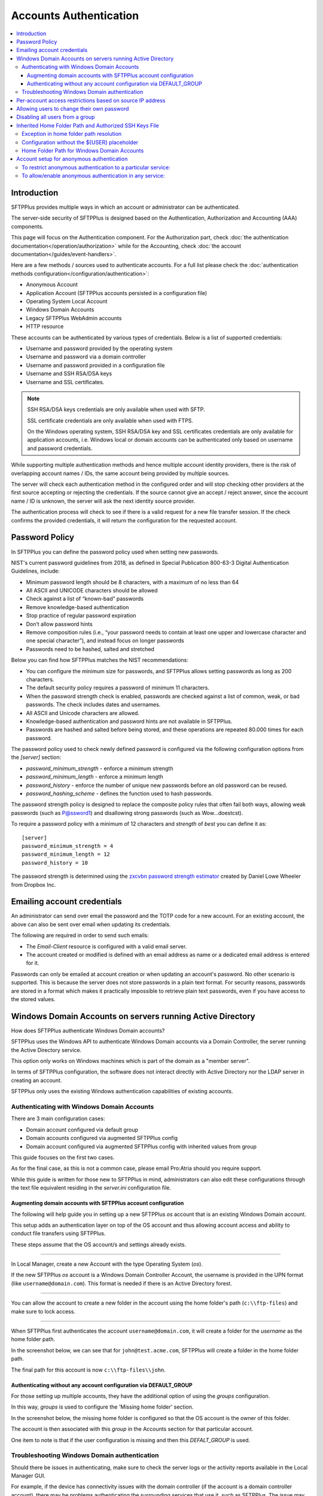 Accounts Authentication
#######################

..  contents:: :local:


Introduction
============

SFTPPlus provides multiple ways in which an account or administrator
can be authenticated.

The server-side security of SFTPPlus is designed based on the
Authentication, Authorization and Accounting (AAA) components.

This page will focus on the Authentication component.
For the Authorization part, check
:doc:`the authentication documentation</operation/authorization>`
while for the Accounting, check
:doc:`the account documentation</guides/event-handlers>`.

Here are a few methods / sources used to authenticate accounts.
For a full list please check the
:doc:`authentication methods configuration</configuration/authentication>`:

* Anonymous Account
* Application Account (SFTPPlus accounts persisted in a configuration file)
* Operating System Local Account
* Windows Domain Accounts
* Legacy SFTPPlus WebAdmin accounts
* HTTP resource

These accounts can be authenticated by various types of credentials.
Below is a list of supported credentials:

* Username and password provided by the operating system
* Username and password via a domain controller
* Username and password provided in a configuration file
* Username and SSH RSA/DSA keys
* Username and SSL certificates.

..  note::
    SSH RSA/DSA keys credentials are only available when used with SFTP.

    SSL certificate credentials are only available when used with FTPS.

    On the Windows operating system, SSH RSA/DSA key and SSL certificates
    credentials are only available for application accounts, i.e. Windows
    local or domain accounts can be authenticated only based on
    username and password credentials.

While supporting multiple authentication methods and hence multiple
account identity providers, there is the risk of overlapping account
names / IDs, the same account being provided by multiple sources.

The server will check each authentication method in the configured order and
will stop checking other providers at the first source accepting or rejecting
the credentials.
If the source cannot give an accept / reject answer, since the account name /
ID is unknown, the server will ask the next identity source provider.

The authentication process will check to see if there is a valid
request for a new file transfer session.
If the check confirms the provided credentials,
it will return the configuration for the requested account.


Password Policy
===============

In SFTPPlus you can define the password policy used when setting new passwords.

NIST's current password guidelines from 2018, as defined in
Special Publication 800-63-3 Digital Authentication Guidelines, include:

* Minimum password length should be 8 characters,
  with a maximum of no less than 64
* All ASCII and UNICODE characters should be allowed
* Check against a list of “known-bad” passwords
* Remove knowledge-based authentication
* Stop practice of regular password expiration
* Don’t allow password hints
* Remove composition rules
  (i.e., “your password needs to contain at least one upper and
  lowercase character and one special character”),
  and instead focus on longer passwords
* Passwords need to be hashed, salted and stretched

Below you can find how SFTPPlus matches the NIST recommendations:

* You can configure the minimum size for passwords, and SFTPPlus allows
  setting passwords as long as 200 characters.
* The default security policy requires a password of minimum 11 characters.
* When the password strength check is enabled,
  passwords are checked against a list of common, weak, or bad passwords.
  The check includes dates and usernames.
* All ASCII and Unicode characters are allowed.
* Knowledge-based authentication and password hints are not
  available in SFTPPlus.
* Passwords are hashed and salted before being stored,
  and these operations are repeated 80.000 times for each password.

The password policy used to check newly defined password is configured via
the following configuration options from the `[server]` section:

* `password_minimum_strength` - enforce a minimum strength
* `password_minimum_length` - enforce a minimum length
* `password_history` - enforce the number of unique new passwords before an
  old password can be reused.
* `password_hashing_scheme` - defines the function used to hash passwords.

The password strength policy is designed to replace the composite policy rules
that often fail both ways, allowing weak passwords (such as P@ssword1) and
disallowing strong passwords (such as Wow...doestcst).

To require a password policy with a minimum of 12 characters and
`strength` of `best` you can define it as::

    [server]
    password_minimum_strength = 4
    password_minimum_length = 12
    password_history = 10

The password strength is determined using the
`zxcvbn password strength estimator <https://blogs.dropbox.com/tech/2012/04/zxcvbn-realistic-password-strength-estimation/>`_
created by Daniel Lowe Wheeler from Dropbox Inc.


Emailing account credentials
============================

An administrator can send over email the password and the TOTP code
for a new account.
For an existing account, the above can also be sent over email
when updating its credentials.

The following are required in order to send such emails:

* The `Email-Client` resource is configured with a valid email server.
* The account created or modified is defined with an email address as name
  or a dedicated email address is entered for it.

Passwords can only be emailed at account creation or
when updating an account's password.
No other scenario is supported.
This is because the server does not store passwords in a plain text format.
For security reasons,
passwords are stored in a format which makes it practically impossible
to retrieve plain text passwords, even if you have access to the stored values.


Windows Domain Accounts on servers running Active Directory
===========================================================

How does SFTPPlus authenticate Windows Domain accounts?

SFTPPlus uses the Windows API to authenticate Windows Domain accounts via a
Domain Controller, the server running the Active Directory service.

This option only works on Windows machines which is part of the domain as a
"member server".

In terms of SFTPPlus configuration, the software does not interact directly
with Active Directory nor the LDAP server in creating an account.

SFTPPlus only uses the existing Windows authentication capabilities of
existing accounts.


Authenticating with Windows Domain Accounts
-------------------------------------------

There are 3 main configuration cases:

* Domain account configured via default group
* Domain accounts configured via augmented SFTPPlus config
* Domain account configured via augmented SFTPPlus config with inherited
  values from group

This guide focuses on the first two cases.

As for the final case, as this is not a common case, please email Pro:Atria
should you require support.

While this guide is written for those new to SFTPPlus in mind, administrators
can also edit these configurations through the text file equivalent residing
in the `server.ini` configuration file.


Augmenting domain accounts with SFTPPlus account configuration
^^^^^^^^^^^^^^^^^^^^^^^^^^^^^^^^^^^^^^^^^^^^^^^^^^^^^^^^^^^^^^

The following will help guide you in setting up a new SFTPPlus `os` account
that is an existing Windows Domain account.

This setup adds an authentication layer on top of the OS account and thus
allowing account access and ability to conduct file transfers using
SFTPPlus.

These steps assume that the OS account/s and settings already exists.

----

In Local Manager, create a new Account with the type Operating System (`os`).

If the new SFTPPlus `os` account is a Windows Domain Controller Account, the
username is provided in the UPN format (like ``username@domain.com``).
This format is needed if there is an Active Directory forest.

..  image:: /_static/operation/windowsdomain-user.png

----

You can allow the account to create a new folder in the account using the
home folder's path (``c:\\ftp-files``) and make sure to lock access.

..  image:: /_static/operation/windowsdomain-accounthomefolder.png

----

When SFTPPlus first authenticates the account ``username@domain.com``,
it will create a folder for the `username` as the home
folder path.

In the screenshot below, we can see that for ``john@test.acme.com``, SFTPPlus
will create a folder in the home folder path.

The final path for this account is now ``c:\\ftp-files\\john``.

..  image:: /_static/operation/windowsdomain-filesystem.png


Authenticating without any account configuration via DEFAULT_GROUP
^^^^^^^^^^^^^^^^^^^^^^^^^^^^^^^^^^^^^^^^^^^^^^^^^^^^^^^^^^^^^^^^^^

For those setting up multiple accounts, they have the additional
option of using the `groups` configuration.

In this way, `groups` is used to configure the 'Missing home folder' section.

In the screenshot below, the missing home folder is configured so that the OS
account is the owner of this folder.

The account is then associated with this `group` in the Accounts section for
that particular account.

One item to note is that if the user configuration is missing and then this
`DEFALT_GROUP` is used.

..  image:: /_static/operation/windowsdomain-homefolder-group.png


Troubleshooting Windows Domain authentication
---------------------------------------------

Should there be issues in authenticating, make sure to check the server logs
or the activity reports available in the Local Manager GUI.

For example, if the device has connectivity issues with the domain controller
(if the account is a domain controller account), there may be problems
authenticating the surrounding services that use it, such as SFTPPlus.
The issue may be transient, or if it's ongoing please check with the
administrator of the domain controller.

Another common error is to list the account's UUID as part of the
authentication method for the service that the account will
be using to transfer files (such as `ftp`).
This method should only be used for authentication UUID, not the account UUID.

If you are intending to use another type of authentication, such as an LDAP
bind, make sure that this authentication method UUID is added to the service.


Per-account access restrictions based on source IP address
==========================================================

Using a firewall, you can configure the networking layer to only allow
connections to the file transfer service from a set of IP addresses.

Once a source IP passes the firewall, connections originating from it
can be associated to and authenticated against any available account.

Using the account or group `source_ip_filter` configuration though,
you can restrict the access of a source IP to only a specific account or group.

Below is an example in which the ``automation`` group configuration
doesn't allow the account to be authenticated from any source IP address,
while account ``billing-sap`` is configured to explicitly allow
authentication from source IPs ``10.0.2.45`` or any IP from the
192.168.2.0/24 subnet::

    [groups/87dc321-87dc-aedf-1123-cd5328aef4]
    name = automation
    enabled = Yes
    source_ip_filter = block-all


    [accounts/5432ca3-bbd5-9432-be31-b4318ddea4]
    name = billing-sap
    enabled = yes
    type = application
    group = 87dc321-87dc-aedf-1123-cd5328aef4
    description = Account used by billing automation system to pull reports.

    source_ip_filter = 10.0.2.45, 192.168.2.0/24


Allowing users to change their own password
===========================================

You can configure whether to allow file transfer users to change their own
password, or whether to have their password updated only by administrators.

Only application accounts defined inside SFTPPlus Local Manager can have
their password changed.

Operating system accounts, domain accounts, LDAP accounts, and other accounts
defined in external systems can't have their password changed via SFTPPlus.

When an account is allowed to change its own password, it can do this using
the password update command available for each transfer protocol.

FTP/FTPS, SFTP/SCP, and HTTP/HTTPS protocols,
each have a different method to change the current user's password.
You can find more details about changing the password as part of the
operational documentation for each protocol / file transfer service type.

For example, in the following configuration we have user `johnd`, which can
change its own password, and user `billing-sap`, which can't change its
own password::

    [groups/2fd149b3-9fdb-49d0-8666-3c28f151f64d]
    name = partners
    enabled = Yes
    allow_own_password_change = Yes

    [groups/87dc321-87dc-aedf-1123-cd5328aef4]
    name = automation
    enabled = Yes
    allow_own_password_change = No

    [accounts/92ad5b32-d8d7-4ed8-94e1-dbb9f01383f4]
    name = johnd
    enabled = yes
    type = application
    group = 2fd149b3-9fdb-49d0-8666-3c28f151f64d
    description = Account used by John Doe from ACME Inc to push reports.

    [accounts/5432ca3-bbd5-9432-be31-b4318ddea4]
    name = billing-sap
    enabled = yes
    type = application
    group = 87dc321-87dc-aedf-1123-cd5328aef4
    description = Account used by billing automation system to pull reports.


Disabling all users from a group
================================

The `Enabled` configuration option for a group, affects the state of
all users from that group.

For example, the following configuration will disable access to any account
from the ``partners`` group, while the accounts from the ``accounting`` group
will have access granted based on the account's configuration::

    [groups/0a3f3aa7-50d2-44ef-9456-4f0beb69cf7d]
    name = accounting
    enabled = Yes

    [groups/804aab78-70c0-4e1d-8480-4979e169a0a2]
    name = partners
    enabled = No

While a group is enabled, specific accounts can be disabled by setting the
``enabled`` property for the specific account.

.. _inherited-home-folder-path:


Inherited Home Folder Path and Authorized SSH Keys File
=======================================================

The `home_folder_path` and `ssh_authorized_keys_path` configuration options
for a group may contain the `${USER}` placeholder which will be replaced with
the name for each account.
If the value for this option does not contain `${USER}`, the home folder
will be a sub-folder of the configured path.

For example, in the following configuration::

    [groups/2fd149b3-9fdb-49d0-8666-3c28f151f64d]
    name = partners
    enabled = Yes
    home_folder_path = /home/${USER}/reports

    [accounts/92ad5b32-d8d7-4ed8-94e1-dbb9f01383f4]
    name = john
    enabled = yes
    type = application
    group = 2fd149b3-9fdb-49d0-8666-3c28f151f64d
    home_folder_path = Inherited

The `home_folder_path` for account ``john`` will be mapped as
``/home/john/reports``.


Exception in home folder path resolution
----------------------------------------

SFTPPlus allows defining accounts with usernames containing any character.
When translating a username into a folder name there are certain restriction,
due to the low level filesystem provided by the operating system.

This is why, when a username contains any of these characters ``\/:*?"<>|``,
SFTPPlus will replace them with ``.`` (dot).

In this way it will not generate invalid path on Windows.
It will also make things easier when migrating between a Windows and
a Unix-like system.


Configuration without the ${USER} placeholder
---------------------------------------------

If the `home_folder_path` defined for a group does not contain the
`${USER}` placeholder, the account name will be appended to the path
defined by the `home_folder_path`.
For example, in the following configuration::

    [groups/2fd149b3-9fdb-49d0-8666-3c28f151f64d]
    name = partners
    enabled = Yes
    home_folder_path = c:\Users

    [accounts/92ad5b32-d8d7-4ed8-94e1-dbb9f01383f4]
    name = john
    enabled = yes
    type = application
    group = 2fd149b3-9fdb-49d0-8666-3c28f151f64d
    home_folder_path = Inherited

The `home_folder_path` for account ``john`` will be mapped as
``c:\\Users\\john``.

For groups, setting `home_folder_path` to ``c:\\Users`` has the same effect
as setting it to ``c:\\Users\\${USER}``.
When the `${USERS}` placeholder is
not used, it is automatically appended to the group's home folder path.


Home Folder Path for Windows Domain Accounts
--------------------------------------------

For Windows Domain accounts, the ``@`` character is replaced with the ``.``
character.
In the following example,
the `home_folder_path` for Windows Domain account ``ben@dc-domain.tld``
will be mapped as ``c:\\Users\\ben.DC-DOMAIN.TLD``::

    [accounts/92ad5b32-d8d7-4ed8-94e1-dbb9f01383f5]
    name = ben@dc-domain.tld
    enabled = yes
    type = os
    group = 2fd149b3-9fdb-49d0-8666-3c28f151f64d
    home_folder_path = Inherited


Account setup for anonymous authentication
==========================================

In Accounts, create an account of type `Application Account`.  Since it is
used for anonymous authentication, choose a relevant name.
Configure its home folder.

In Authentications, ensure that anonymous authentication is defined/enabled.
Edit the account's method configuration and select a user to be mapped to the
anonymous account.
This user will be the account that was recently created in the first paragraph
of this section.

Go to the Status page and double check that the anonymous authentication method
referred to above is running (started).

If not, manually start it.


To restrict anonymous authentication to a particular service:
-------------------------------------------------------------

In the Server page, make a note of all existing UUIDs in the Authentications
field.

In the Status page, select to edit select to edit the configuration of the
service you want to allow the anonymous account to.

Add all the UUIDs that are already used globally including the UUID
from the anonymous authentication.


To allow/enable anonymous authentication in any service:
--------------------------------------------------------

In the Server page, add the UUID of the authentication method to the
Authentications list.

To locate this UUID, go to the Authentications page,
select the anonymous authentication method and copy the Identifier string.

Run a test on the service to ensure the new settings are applied.

The following events represent a successful anonymous authentication:

    | 20137 2016-12-13 14:23:29 test-server-uuid Unknown 127.0.0.1:4831 Account
      "user" of type "application" authenticated as "anonymous" by anonymous
      authentication "auth-anonymous" using password.
